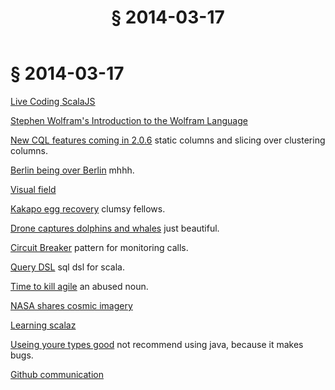 # -*- org-html-postamble-format:(("en" "<div class=\"footer\"><a href=\"/\">belt mogul</a><a href=\"/atom.xml\"><i class=\"fa fa-rss\"></i></a></div>")) -*-
#+HTML_HEAD: <link rel="stylesheet" type="text/css" href="/css/normalize.css" />
#+HTML_HEAD: <link rel="stylesheet" type="text/css" href="/css/styles.css" />
#+HTML_HEAD: <link type="text/css" rel="stylesheet" href="http://fonts.googleapis.com/css?family=Raleway:100,400,600"/>
#+HTML_HEAD: <link type="text/css" rel="stylesheet" href="http://fonts.googleapis.com/css?family=Lato"/>
#+OPTIONS: html-link-use-abs-url:nil html-postamble:t html-preamble:nil
#+OPTIONS: html-scripts:nil html-style:nil html5-fancy:nil
#+OPTIONS: toc:0 num:nil ^:{}
#+HTML_CONTAINER: div
#+HTML_DOCTYPE: xhtml-strict
#+TITLE: § 2014-03-17
* § 2014-03-17

[[http://vimeo.com/87845442][Live Coding ScalaJS]]

[[http://www.youtube.com/watch?v%3D_P9HqHVPeik][Stephen Wolfram's Introduction to the Wolfram Language]]

[[http://www.datastax.com/dev/blog/cql-in-2-0-6][New CQL features coming in 2.0.6]]  static columns and slicing over clustering columns.

[[http://www.theatlanticcities.com/arts-and-lifestyle/2014/03/no-one-happier-about-berlin-being-over-berlin/8577/][Berlin being over Berlin]]  mhhh.

[[http://xkcd.com/1080/large/][Visual field]]

[[http://www.viralnova.com/kakapo-egg-recovery/][Kakapo egg recovery]]  clumsy fellows.

[[http://petapixel.com/2014/03/07/camera-drone-captures-gorgeous-video-dolphin-stampede-whales-migrating/][Drone captures dolphins and whales]]  just beautiful.

[[http://martinfowler.com/bliki/CircuitBreaker.html][Circuit Breaker]]  pattern for monitoring calls.

[[http://scalikejdbc.org/documentation/query-dsl.html][Query DSL]]  sql dsl for scala.

[[http://pragdave.me/blog/2014/03/04/time-to-kill-agile/][Time to kill agile]]  an abused noun.

[[http://petapixel.com/2014/03/09/nasa-shares-beautiful-gallery-cosmic-imagery-ahead-tonights-cosmos-premier/][NASA shares cosmic imagery]]

[[http://eed3si9n.com/learning-scalaz/][Learning scalaz]]

[[https://www.destroyallsoftware.com/talks/useing-youre-types-good][Useing youre types good]]  not recommend using java, because it makes bugs.

[[http://zachholman.com/posts/github-communication/][Github communication]]
